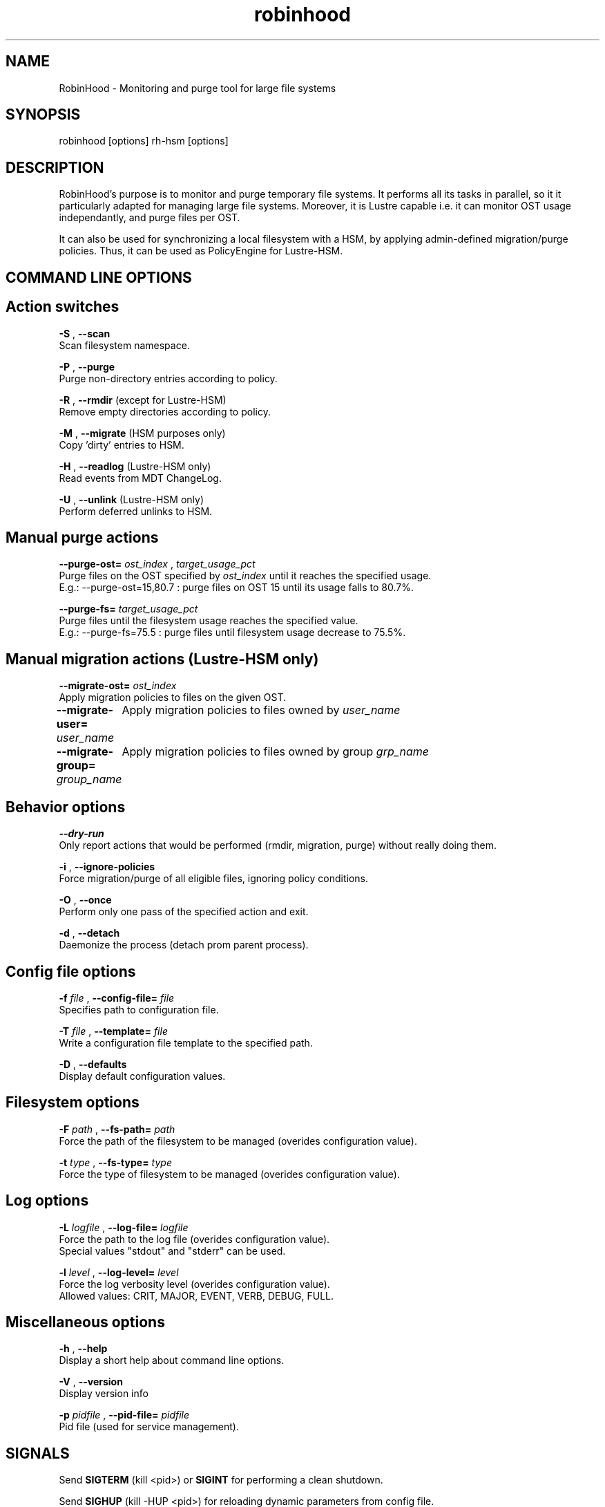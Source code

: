 .\"
.\" robinhood(8)
.\"
.\" Copyright (C) 2010 CEA/DAM
.TH robinhood 8 "March 23, 2009"

.SH NAME
RobinHood - Monitoring and purge tool for large file systems

.SH SYNOPSIS
robinhood [options]
rh-hsm    [options]

.SH DESCRIPTION

RobinHood's purpose is to monitor and purge temporary file systems.
It performs all its tasks in parallel, so it it particularly adapted
for managing large file systems. Moreover, it is Lustre capable i.e.
it can monitor OST usage independantly, and purge files per OST.

It can also be used for synchronizing a local filesystem with a HSM,
by applying admin-defined migration/purge policies.
Thus, it can be used as PolicyEngine for Lustre-HSM.

.SH COMMAND LINE OPTIONS

.BR
.SH Action switches
.BR

.B -S
,
.B --scan
            Scan filesystem namespace.

.B -P
,
.B --purge
            Purge non-directory entries according to policy.

.B -R
,
.B --rmdir
(except for Lustre-HSM)
            Remove empty directories according to policy.

.B -M
,
.B --migrate
(HSM purposes only)
            Copy 'dirty' entries to HSM.

.B -H
,
.B --readlog
(Lustre-HSM only)
            Read events from MDT ChangeLog.

.B -U
,
.B --unlink
(Lustre-HSM only)
            Perform deferred unlinks to HSM.

.BR
.SH Manual purge actions
.BR

.B --purge-ost=
.ul
ost_index
,
.ul
target_usage_pct
            Purge files on the OST specified by
.ul
ost_index
until it reaches the specified usage.
            E.g.: --purge-ost=15,80.7 : purge files on OST 15 until its usage falls to 80.7%.

.B --purge-fs=
.ul
target_usage_pct
            Purge files until the filesystem usage reaches the specified value.
            E.g.: --purge-fs=75.5 : purge files until filesystem usage decrease to 75.5%.

.BR
.SH Manual migration actions (Lustre-HSM only)
.BR

.B --migrate-ost=
.ul
ost_index
            Apply migration policies to files on the given OST.

.B --migrate-user=
.ul
user_name
	    Apply migration policies to files owned by
.ul
user_name
.

.B --migrate-group=
.ul
group_name
	    Apply migration policies to files owned by group
.ul
grp_name
.

.BR
.SH Behavior options
.BR

.B --dry-run
            Only report actions that would be performed (rmdir, migration, purge) without really doing them.

.B -i
,
.B --ignore-policies
            Force migration/purge of all eligible files, ignoring policy conditions.

.B -O
,
.B --once
            Perform only one pass of the specified action and exit.

.B -d
,
.B --detach
            Daemonize the process (detach prom parent process).

.BR
.SH Config file options
.BR

.B -f
.ul
file
,
.B --config-file=
.ul
file
            Specifies path to configuration file.

.B -T
.ul
file
,
.B --template=
.ul
file
            Write a configuration file template to the specified path.

.B -D
,
.B --defaults
            Display default configuration values.

.BR
.SH Filesystem options
.BR


.B -F
.ul
path
,
.B --fs-path=
.ul
path
            Force the path of the filesystem to be managed (overides configuration value).

.B -t
.ul
type
,
.B --fs-type=
.ul
type
            Force the type of filesystem to be managed (overides configuration value).

.BR
.SH Log options
.BR

.B -L
.ul
logfile
,
.B --log-file=
.ul
logfile
            Force the path to the log file (overides configuration value).
            Special values "stdout" and "stderr" can be used.


.B -l
.ul
level
,
.B --log-level=
.ul
level
            Force the log verbosity level (overides configuration value).
            Allowed values: CRIT, MAJOR, EVENT, VERB, DEBUG, FULL.

.BR
.SH Miscellaneous options
.BR

.B -h
,
.B --help
            Display a short help about command line options.

.B -V
,
.B --version
            Display version info

.B -p
.ul
pidfile
,
.B --pid-file=
.ul
pidfile
             Pid file (used for service management).

.SH SIGNALS
Send
.B SIGTERM
(kill <pid>) or
.B SIGINT
for performing a clean shutdown.

Send
.B SIGHUP
(kill -HUP <pid>) for reloading dynamic parameters from config file.

.SH SEE ALSO
.BR robinhood-report(8)
.SH AUTHORS
.BR
Thomas Leibovici <thomas.leibovici@cea.fr>
.BR
